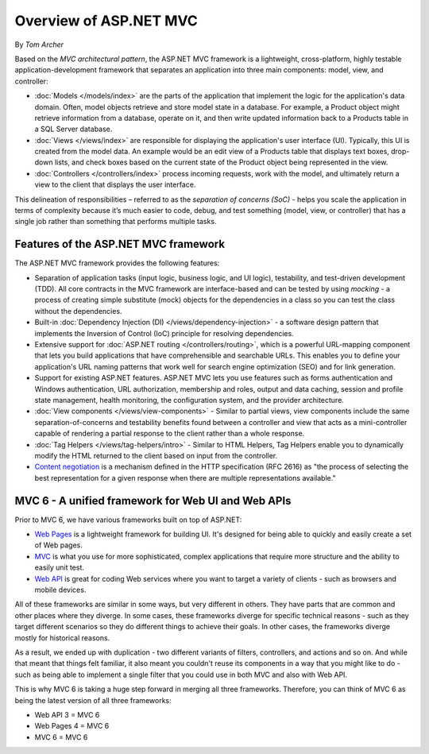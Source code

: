 Overview of ASP.NET MVC
=======================
By `Tom Archer`

.. image:: overview/_static/mvc.png
  :align: right

Based on the *MVC architectural pattern*, the ASP.NET MVC framework is a lightweight, cross-platform, highly testable application-development framework that separates an application into three main components: model, view, and controller:

- :doc:`Models </models/index>` are the parts of the application that implement the logic for the application's data domain. Often, model objects retrieve and store model state in a database. For example, a Product object might retrieve information from a database, operate on it, and then write updated information back to a Products table in a SQL Server database.

- :doc:`Views </views/index>` are responsible for displaying the application's user interface (UI). Typically, this UI is created from the model data. An example would be an edit view of a Products table that displays text boxes, drop-down lists, and check boxes based on the current state of the Product object being represented in the view.

- :doc:`Controllers </controllers/index>` process incoming requests, work with the model, and ultimately return a view to the client that displays the user interface.

This delineation of responsibilities – referred to as the *separation of concerns (SoC)*  - helps you scale the application in terms of complexity because it’s much easier to code, debug, and test something (model, view, or controller) that has a single job rather than something that performs multiple tasks.

Features of the ASP.NET MVC framework
-------------------------------------

The ASP.NET MVC framework provides the following features:

- Separation of application tasks (input logic, business logic, and UI logic), testability, and test-driven development (TDD). All core contracts in the MVC framework are interface-based and can be tested by using *mocking* - a process of creating simple substitute (mock) objects for the dependencies in a class so you can test the class without the dependencies.

- Built-in :doc:`Dependency Injection (DI) </views/dependency-injection>` - a software design pattern that implements the Inversion of Control (IoC) principle for resolving dependencies.

- Extensive support for :doc:`ASP.NET routing </controllers/routing>`, which is a powerful URL-mapping component that lets you build applications that have comprehensible and searchable URLs. This enables you to define your application's URL naming patterns that work well for search engine optimization (SEO) and for link generation.

- Support for existing ASP.NET features. ASP.NET MVC lets you use features such as forms authentication and Windows authentication, URL authorization, membership and roles, output and data caching, session and profile state management, health monitoring, the configuration system, and the provider architecture.

- :doc:`View components </views/view-components>` - Similar to partial views, view components include the same separation-of-concerns and testability benefits found between a controller and view that acts as a mini-controller capable of rendering a partial response to the client rather than a whole response.

- :doc:`Tag Helpers </views/tag-helpers/intro>` - Similar to HTML Helpers, Tag Helpers enable you to dynamically modify the HTML returned to the client based on input from the controller.

- `Content negotiation <http://www.asp.net/web-api/overview/formats-and-model-binding/content-negotiation>`_ is a mechanism defined in the HTTP specification (RFC 2616) as "the process of selecting the best representation for a given response when there are multiple representations available."

MVC 6 - A unified framework for Web UI and Web APIs
---------------------------------------------------

Prior to MVC 6, we have various frameworks built on top of ASP.NET:

- `Web Pages <http://asp.net/web-pages>`_ is a lightweight framework for building UI. It's designed for being able to quickly and easily create a set of Web pages.
- `MVC <http://asp.net/mvc>`_ is what you use for more sophisticated, complex applications that require more structure and the ability to easily unit test.
- `Web API <http://asp.net/web-api>`_ is great for coding Web services where you want to target a variety of clients - such as browsers and mobile devices.

All of these frameworks are similar in some ways, but very different in others. They have parts that are common and other places where they diverge. In some cases, these frameworks diverge for specific technical reasons - such as they target different scenarios so they do different things to achieve their goals. In other cases, the frameworks diverge mostly for historical reasons.

As a result, we ended up with duplication - two different variants of filters, controllers, and actions and so on. And while that meant that things felt familiar, it also meant you couldn't reuse its
components in a way that you might like to do - such as being able to implement a single filter that you could use in both MVC and also with Web API.

This is why MVC 6 is taking a huge step forward in merging all three frameworks. Therefore, you can think of MVC 6 as being the latest version of all three frameworks:

- Web API 3 = MVC 6
- Web Pages 4 = MVC 6
- MVC 6 = MVC 6
